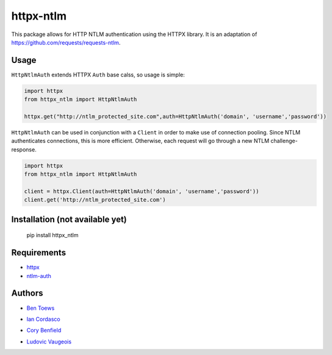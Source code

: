 httpx-ntlm
==========

This package allows for HTTP NTLM authentication using the HTTPX library. It is an
adaptation of https://github.com/requests/requests-ntlm.

Usage
-----

``HttpNtlmAuth`` extends HTTPX ``Auth`` base calss, so usage is simple:

.. code:: python

    import httpx
    from httpx_ntlm import HttpNtlmAuth

    httpx.get("http://ntlm_protected_site.com",auth=HttpNtlmAuth('domain', 'username','password'))

``HttpNtlmAuth`` can be used in conjunction with a ``Client`` in order to
make use of connection pooling. Since NTLM authenticates connections,
this is more efficient. Otherwise, each request will go through a new
NTLM challenge-response.

.. code:: python

    import httpx
    from httpx_ntlm import HttpNtlmAuth

    client = httpx.Client(auth=HttpNtlmAuth('domain', 'username','password'))
    client.get('http://ntlm_protected_site.com')

Installation (not available yet)
--------------------------------

    pip install httpx_ntlm

Requirements
------------

- httpx_
- ntlm-auth_

.. _httpx: https://github.com/encode/httpx
.. _ntlm-auth: https://github.com/jborean93/ntlm-auth

Authors
-------

- `Ben Toews`_

.. _Ben Toews: https://github.com/mastahyeti

- `Ian Cordasco`_

.. _Ian Cordasco: https://github.com/sigmavirus24

- `Cory Benfield`_

.. _Cory Benfield: https://github.com/Lukasa

- `Ludovic Vaugeois`_

.. _Ludovic Vaugeois: https://github.com/ulodciv
